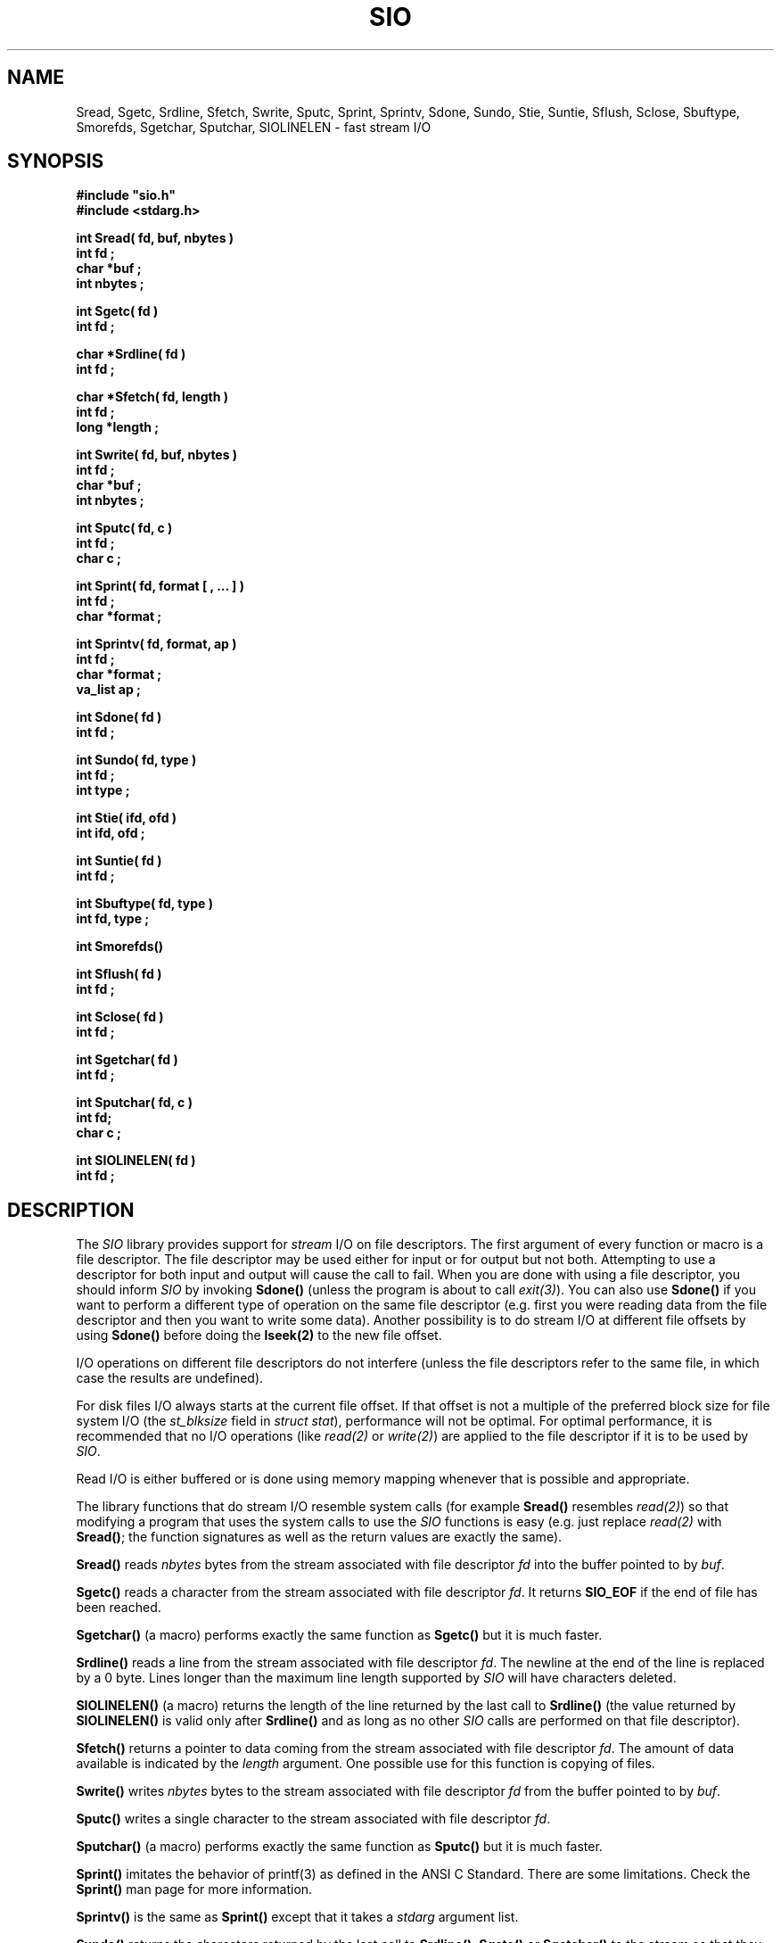.\"(c) Copyright 1992, 1993 by Panagiotis Tsirigotis
.\"All rights reserved.  The file named COPYRIGHT specifies the terms
.\"and conditions for redistribution.
.\"
.\" $Id$
.TH SIO 3X "29 May 1992"
.SH NAME
Sread, Sgetc, Srdline, Sfetch, Swrite, Sputc, Sprint, Sprintv, Sdone, Sundo, Stie, Suntie, Sflush, Sclose, Sbuftype, Smorefds, Sgetchar, Sputchar, SIOLINELEN - fast stream I/O
.SH SYNOPSIS
.LP
.nf
.ft B
#include "sio.h"
#include <stdarg.h>
.LP
.ft B
int Sread( fd, buf, nbytes )
int fd ;
char *buf ;
int nbytes ;
.LP
.ft B
int Sgetc( fd )
int fd ;
.LP
.ft B
char *Srdline( fd )
int fd ;
.LP
.ft B
char *Sfetch( fd, length )
int fd ;
long *length ;
.LP
.ft B
int Swrite( fd, buf, nbytes )
int fd ;
char *buf ;
int nbytes ;
.LP
.ft B
int Sputc( fd, c )
int fd ;
char c ;
.LP
.ft B
int Sprint( fd, format [ , ... ] )
int fd ;
char *format ;
.LP
.ft B
int Sprintv( fd, format, ap )
int fd ;
char *format ;
va_list ap ;
.LP
.ft B
int Sdone( fd )
int fd ;
.LP
.ft B
int Sundo( fd, type )
int fd ;
int type ;
.LP
.ft B
int Stie( ifd, ofd )
int ifd, ofd ;
.LP
.ft B
int Suntie( fd )
int fd ;
.LP
.ft B
int Sbuftype( fd, type )
int fd, type ;
.LP
.ft B
int Smorefds()
.LP
.ft B
int Sflush( fd )
int fd ;
.LP
.ft B
int Sclose( fd )
int fd ;
.LP
.ft B
int Sgetchar( fd )
int fd ;
.LP
.ft B
int Sputchar( fd, c )
int fd;
char c ;
.LP
.ft B
int SIOLINELEN( fd )
int fd ;
.SH DESCRIPTION
The \fISIO\fR library provides support
for \fIstream\fR I/O on file descriptors.
The first argument of every function
or macro is a file descriptor. The file descriptor may be used either for
input or for output but not both. Attempting to use a descriptor for
both input and output will cause the call to fail. When you are
done with using a file descriptor, you should inform \fISIO\fR
by invoking \fBSdone()\fR (unless the program is about to
call \fIexit(3)\fR).
You can also use \fBSdone()\fR if
you want to perform a different type of operation on the same
file descriptor (e.g. first you were reading data from the file
descriptor and then you want to write some data).
Another possibility is to do stream I/O at different file offsets
by using \fBSdone()\fR before doing the \fBlseek(2)\fR to the
new file offset.
.LP
I/O operations on different file descriptors do not interfere
(unless the file descriptors refer to the same file, in which case
the results are undefined).
.LP
For disk files I/O always starts at the current file offset.
If that offset is not a multiple of the preferred block size for file
system I/O (the \fIst_blksize\fR field in \fIstruct stat\fR),
performance will not be optimal.
For optimal performance, it is recommended that no I/O operations
(like \fIread(2)\fR or \fIwrite(2)\fR)
are applied to the file descriptor if it is to be used by \fISIO\fR.
.LP
Read I/O is either buffered or is done using memory mapping whenever
that is possible and appropriate.
.LP
The library functions that do stream I/O resemble system calls
(for example \fBSread()\fR resembles \fIread(2)\fR) so that modifying
a program that uses the system calls to use the \fISIO\fR functions
is easy (e.g. just replace \fIread(2)\fR with \fBSread()\fR; the function
signatures as well as the return values are exactly the same).
.LP
.B Sread()
reads \fInbytes\fR bytes from the stream associated with file
descriptor \fIfd\fR into the buffer pointed to by \fIbuf\fR.
.LP
.B Sgetc()
reads a character from the stream
associated with file descriptor \fIfd\fR.
It returns \fBSIO_EOF\fR if the end of file has been reached.
.LP
.B Sgetchar()
(a macro) performs exactly the same function as \fBSgetc()\fR but
it is much faster.
.LP
.B Srdline()
reads a line from the stream
associated with file descriptor \fIfd\fR.
The newline at the end of the line is replaced by a 0 byte. Lines
longer than the maximum line length supported by \fISIO\fR will
have characters deleted.
.LP
.B SIOLINELEN()
(a macro) returns the length of
the line returned by the last call to \fBSrdline()\fR
(the value returned by \fBSIOLINELEN()\fR is valid only after
\fBSrdline()\fR and as long as no other
\fISIO\fR calls are performed on that file descriptor).
.LP
.B Sfetch()
returns a pointer to data coming from the stream
associated with file
descriptor \fIfd\fR. The amount of data available is indicated
by the \fIlength\fR argument. One possible use for this function
is copying of files.
.LP
.B Swrite()
writes \fInbytes\fR bytes to the stream associated with file
descriptor \fIfd\fR from the buffer pointed to by \fIbuf\fR.
.LP
.B Sputc()
writes a single character to the stream
associated with file descriptor \fIfd\fR.
.LP
.B Sputchar()
(a macro) performs exactly the same function as \fBSputc()\fR
but it is much faster.
.LP
.B Sprint()
imitates the behavior of printf(3) as defined in the
ANSI C Standard. There are some limitations. Check the \fBSprint()\fR
man page for more information.
.LP
.B Sprintv()
is the same as \fBSprint()\fR except that it takes a
\fIstdarg\fR argument list.
.LP
.B Sundo()
returns the characters returned by the last call to
\fBSrdline()\fR, \fBSgetc()\fR or \fBSgetchar()\fR to the stream
so that they can be reread. The \fItype\fR argument to \fBSundo()\fR
can be \fBSIO_UNDO_LINE\fR or \fBSIO_UNDO_CHAR\fR depending
on whether the call whose effect needs to be undone was
\fBSrdline()\fR or \fBSgetc()\fR/\fBSgetchar()\fR respectively.
There is no check on
whether the last function invoked on \fIfd\fR was one of the above
and the results are undefined if there is no correspondence
between the \fItype\fR and the last operation on \fIfd\fR.
(i.e. the result is undefined if you try \fBSIO_UNDO_CHAR\fR
and the last operation was not \fBSgetchar()\fR or \fBSgetc()\fR).
.LP
.B Stie()
ties the file descriptor \fIifd\fR to the file descriptor \fIofd\fR.
This means that whenever a \fIread(2)\fR is done on \fIifd\fR, it is
preceded by a \fIwrite(2)\fR on \fIofd\fR.
For filters it is useful to do \fIStie( 0, 1 )\fR to maximize concurrency.
It is also useful to do the same thing when you issue prompts to the
user and you want the user reply to appear on the same line with the
prompt.
\fIifd\fR, \fIofd\fR  will be initialized for input, output respectively
(if any of them is initialized, it must be for the appropriate
stream type (input or output)).
If \fIifd\fR was tied to another file descriptor, the old tie is broken.
.LP
.B Suntie()
undoes the effect of \fBStie()\fR for the specified input file descriptor.
.LP
.B Sbuftype()
determines the buffering type for the output stream associated with
file descriptor \fIfd\fR.
By default output directed to terminals is line buffered, output
directed to file descriptor 2 (standard error) is unbuffered and
everything else is fully buffered.
Possible values for the \fItype\fR argument are
.RS
.TP 15
.B SIO_FULLBUF
for full buffering
.TP
.B SIO_LINEBUF
for line buffering
.TP
.B SIO_NOBUF
for no buffering
.RE
.LP
.B Smorefds()
should be used to inform \fBSIO\fR that the number of available file
descriptors has been increased. \fBSIO\fR uses an array of internal
stream descriptors which are indexed by the file descriptor number. Some
operating systems (ex. SunOS 4.1[.x]) allow the number of available
file descriptors to vary. If that number is increased beyond its initial
value \fBSIO\fR needs to know in order to allocate more stream descriptors.
.LP
.B Sdone()
flushes any buffered output for \fIfd\fR
and releases the \fISIO\fR resources used. \fBSdone()\fR
is useful in case the program needs to reprocess the
data of a file descriptor (assuming the file descriptor corresponds
to a file).  The program can call \fBSdone()\fR,
\fIlseek(2)\fR to the beginning of the file
and then proceed to reread the file.
.LP
.B Sflush()
causes any buffered stream output to be written to the
file descriptor. If its argument is the special value \fBSIO_FLUSH_ALL\fR
then all output streams will be flushed.
.LP
.B Sclose()
closes a file descriptor used for stream I/O, flushes
any buffered output and releases the \fISIO\fR resources used.
.SH EXAMPLES
.LP
The following code implements a (poor) substitute for the tee command
(it copies standard input to a file as well as to standard output).
.ne 10
.RS
.nf
.ft B
#include "sio.h"
.sp .5
main( argc, argv )
	int argc ;
	char *argv[] ;
{
	char *file = (argc > 1) ? argv[ 1 ] : "tee.file" ;
	int fd = creat( file, 0644 ) ;
	long length ;
	char *s ;
.sp .5
	while ( s = Sfetch( 0, &length ) )
	{
		Swrite( 1, s, length ) ;
		Swrite( fd, s, length ) ;
	}
	exit( 0 ) ;
}
.fi
.ft R
.RE
.SH RETURN VALUES
.LP
.B Sread()
returns the number of bytes read on success
(0 means end-of-file)
or \fBSIO_ERR\fR on failure (\fIerrno\fR is set to indicate the error).
.LP
.B Sgetc()
returns the character read on success,
SIO_EOF when the end-of-file is reached,
or \fBSIO_ERR\fR on failure (\fIerrno\fR is set to indicate the error).
.LP
.B Srdline()
returns a pointer to the next line on success.
On failure or when the end-of-file is reached it returns
.SM NULL.
If the end-of-file is reached \fIerrno\fR is set to 0, otherwise it indicates
the error.
.LP
.B Sfetch()
returns a pointer to file data on success.
(the \fIlength\fR argument indicates how many bytes
are available).
On failure or when the end-of-file is reached it returns
.SM NULL.
If the end-of-file is reached \fIerrno\fR is set to 0, otherwise it indicates
the error.
.LP
.B Swrite()
returns the number of bytes written on success
or \fBSIO_ERR\fR on failure (\fIerrno\fR is set to indicate the error).
.LP
.B Sputc()
returns the character it was given as an argument on success
.B Sprint()
returns the number of characters printed on success
or \fBSIO_ERR\fR on failure (\fIerrno\fR is set to indicate the error).
.LP
.B Sdone()
returns \fB0\fR on success
or \fBSIO_ERR\fR on failure (\fIerrno\fR is set to indicate the error).
.LP
.B Sundo()
returns \fB0\fR on success
or \fBSIO_ERR\fR on failure (\fIerrno\fR is set to indicate the error).
.LP
.B Stie()
returns \fB0\fR on success
or \fBSIO_ERR\fR on failure (\fIerrno\fR is set to indicate the error).
.LP
.B Suntie()
returns \fB0\fR on success
or \fBSIO_ERR\fR on failure
(\fIerrno\fR is set to \fBEBADF\fR if there
was no tied file descriptor).
.LP
.B Sbuftype()
returns \fB0\fR on success
or \fBSIO_ERR\fR on failure
(\fIerrno\fR is set to \fBEBADF\fR if this is not an output stream
or to \fBEINVAL\fR if an unknown \fItype\fR is specified).
.LP
.B Smorefds()
returns \fB0\fR on success
or \fBSIO_ERR\fR on failure (because of lack of memory).
.LP
.B Sflush()
returns \fB0\fR on success
or \fBSIO_ERR\fR on failure (\fIerrno\fR is set to indicate the error).
.LP
.B Sclose()
returns \fB0\fR on success
or \fBSIO_ERR\fR on failure (\fIerrno\fR is set to indicate the error).
.LP
.B Sgetchar()
returns the character read on success,
SIO_EOF when the end-of-file is reached,
or \fBSIO_ERR\fR on failure (\fIerrno\fR is set to indicate the error).
.LP
.B Sputchar()
returns the character it was given as an argument on success
or \fBSIO_ERR\fR on failure (\fIerrno\fR is set to indicate the error).
.LP
.B SIOLINELEN()
returns the length of the last line read by \fBSrdline()\fR.
.LP
Attempting a read operation on a descriptor opened for writing or vice
versa will cause the operation to fail with \fIerrno\fR set to \fBEBADF\fR.
.LP
The first \fISIO\fR operation on a descriptor must be a read or write
operation. It cannot be a control operation (like \fBSflush()\fR). Such
an operation will fail with \fIerrno\fR set to \fBEBADF\fR.
.LP
.IP "\fBNOTE 1:\fR" 15
\fBStie()\fR is an input/output operation for the
respective file descriptors, not a control operation. \fBSuntie()\fR
is a control operation.
.IP "\fBNOTE 2:\fR"
\fBSIO_ERR\fR is defined to be \fB-1\fR.
.SH "SEE ALSO"
.LP
Sprint(3)
.SH BUGS
.LP
If the operating system does not provide for invocation of a
finalization function upon exit, the program will have to
explicitly flush all output streams.
The following operating systems provide such a facility:
SunOS 4.x, Ultrix 4.x.
.LP
Socket file descriptors can be used for input as well as output but
\fBSIO\fR does not support this.
.LP
The current implementation will not try to use memory mapping to
read a file if the file offset is not 0 (it will use buffered I/O instead).
.LP
Pointers returned by \fBSfetch()\fR point to read-only memory.
Attempting to modify this memory will result in a segmentation
violation.
